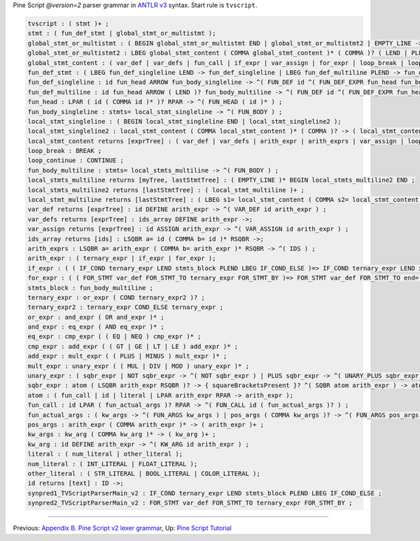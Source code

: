 Pine Script *@version=2* parser grammar in `ANTLR
v3 <http://www.antlr3.org/>`__ syntax. Start rule is ``tvscript``.

.. code:: antlr

    tvscript : ( stmt )+ ;
    stmt : ( fun_def_stmt | global_stmt_or_multistmt );
    global_stmt_or_multistmt : ( BEGIN global_stmt_or_multistmt END | global_stmt_or_multistmt2 | EMPTY_LINE ->);
    global_stmt_or_multistmt2 : LBEG global_stmt_content ( COMMA global_stmt_content )* ( COMMA )? ( LEND | PLEND ) -> ( global_stmt_content )+ ;
    global_stmt_content : ( var_def | var_defs | fun_call | if_expr | var_assign | for_expr | loop_break | loop_continue );
    fun_def_stmt : ( LBEG fun_def_singleline LEND -> fun_def_singleline | LBEG fun_def_multiline PLEND -> fun_def_multiline );
    fun_def_singleline : id fun_head ARROW fun_body_singleline -> ^( FUN_DEF id ^( FUN_DEF_EXPR fun_head fun_body_singleline ) ) ;
    fun_def_multiline : id fun_head ARROW ( LEND )? fun_body_multiline -> ^( FUN_DEF id ^( FUN_DEF_EXPR fun_head fun_body_multiline ) ) ;
    fun_head : LPAR ( id ( COMMA id )* )? RPAR -> ^( FUN_HEAD ( id )* ) ;
    fun_body_singleline : stmts= local_stmt_singleline -> ^( FUN_BODY ) ;
    local_stmt_singleline : ( BEGIN local_stmt_singleline END | local_stmt_singleline2 );
    local_stmt_singleline2 : local_stmt_content ( COMMA local_stmt_content )* ( COMMA )? -> ( local_stmt_content )+ ;
    local_stmt_content returns [exprTree] : ( var_def | var_defs | arith_expr | arith_exprs | var_assign | loop_break | loop_continue );
    loop_break : BREAK ;
    loop_continue : CONTINUE ;
    fun_body_multiline : stmts= local_stmts_multiline -> ^( FUN_BODY ) ;
    local_stmts_multiline returns [myTree, lastStmtTree] : ( EMPTY_LINE )* BEGIN local_stmts_multiline2 END ;
    local_stmts_multiline2 returns [lastStmtTree] : ( local_stmt_multiline )+ ;
    local_stmt_multiline returns [lastStmtTree] : ( LBEG s1= local_stmt_content ( COMMA s2= local_stmt_content )* ( COMMA )? ( LEND | PLEND ) -> ( local_stmt_content )+ | EMPTY_LINE ->);
    var_def returns [exprTree] : id DEFINE arith_expr -> ^( VAR_DEF id arith_expr ) ;
    var_defs returns [exprTree] : ids_array DEFINE arith_expr ->;
    var_assign returns [exprTree] : id ASSIGN arith_expr -> ^( VAR_ASSIGN id arith_expr ) ;
    ids_array returns [ids] : LSQBR a= id ( COMMA b= id )* RSQBR ->;
    arith_exprs : LSQBR a= arith_expr ( COMMA b= arith_expr )* RSQBR -> ^( IDS ) ;
    arith_expr : ( ternary_expr | if_expr | for_expr );
    if_expr : ( ( IF_COND ternary_expr LEND stmts_block PLEND LBEG IF_COND_ELSE )=> IF_COND ternary_expr LEND x= stmts_block PLEND LBEG IF_COND_ELSE LEND y= stmts_block -> ^( IF_THEN_ELSE ternary_expr THEN ELSE ) | IF_COND ternary_expr LEND x= stmts_block -> ^( IF_THEN ternary_expr THEN ) );
    for_expr : ( ( FOR_STMT var_def FOR_STMT_TO ternary_expr FOR_STMT_BY )=> FOR_STMT var_def FOR_STMT_TO end= ternary_expr FOR_STMT_BY step= ternary_expr LEND stmts_block -> ^( FOR var_def stmts_block ) | FOR_STMT var_def FOR_STMT_TO ternary_expr LEND stmts_block -> ^( FOR var_def ternary_expr stmts_block ) );
    stmts_block : fun_body_multiline ;
    ternary_expr : or_expr ( COND ternary_expr2 )? ;
    ternary_expr2 : ternary_expr COND_ELSE ternary_expr ;
    or_expr : and_expr ( OR and_expr )* ;
    and_expr : eq_expr ( AND eq_expr )* ;
    eq_expr : cmp_expr ( ( EQ | NEQ ) cmp_expr )* ;
    cmp_expr : add_expr ( ( GT | GE | LT | LE ) add_expr )* ;
    add_expr : mult_expr ( ( PLUS | MINUS ) mult_expr )* ;
    mult_expr : unary_expr ( ( MUL | DIV | MOD ) unary_expr )* ;
    unary_expr : ( sqbr_expr | NOT sqbr_expr -> ^( NOT sqbr_expr ) | PLUS sqbr_expr -> ^( UNARY_PLUS sqbr_expr ) | MINUS sqbr_expr -> ^( UNARY_MINUS sqbr_expr ) );
    sqbr_expr : atom ( LSQBR arith_expr RSQBR )? -> { squareBracketsPresent }? ^( SQBR atom arith_expr ) -> atom ;
    atom : ( fun_call | id | literal | LPAR arith_expr RPAR -> arith_expr );
    fun_call : id LPAR ( fun_actual_args )? RPAR -> ^( FUN_CALL id ( fun_actual_args )? ) ;
    fun_actual_args : ( kw_args -> ^( FUN_ARGS kw_args ) | pos_args ( COMMA kw_args )? -> ^( FUN_ARGS pos_args ( kw_args )? ) );
    pos_args : arith_expr ( COMMA arith_expr )* -> ( arith_expr )+ ;
    kw_args : kw_arg ( COMMA kw_arg )* -> ( kw_arg )+ ;
    kw_arg : id DEFINE arith_expr -> ^( KW_ARG id arith_expr ) ;
    literal : ( num_literal | other_literal );
    num_literal : ( INT_LITERAL | FLOAT_LITERAL );
    other_literal : ( STR_LITERAL | BOOL_LITERAL | COLOR_LITERAL );
    id returns [text] : ID ->;
    synpred1_TVScriptParserMain_v2 : IF_COND ternary_expr LEND stmts_block PLEND LBEG IF_COND_ELSE ;
    synpred2_TVScriptParserMain_v2 : FOR_STMT var_def FOR_STMT_TO ternary_expr FOR_STMT_BY ;

--------------

Previous: `Appendix B. Pine Script v2 lexer
grammar <Appendix_B._Pine_Script_v2_lexer_grammar>`__, Up: `Pine Script
Tutorial <Pine_Script_Tutorial>`__
